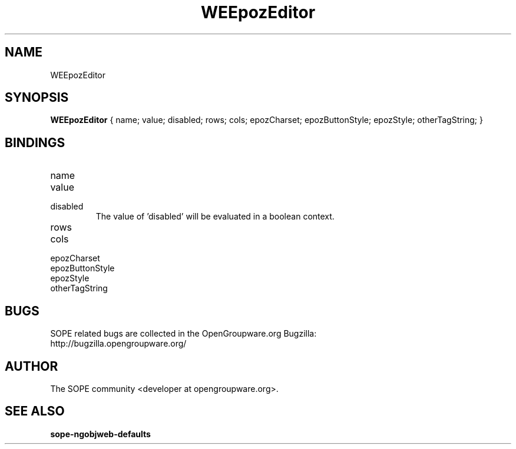 .TH WEEpozEditor 3 "April 2005" "SOPE" "SOPE Dynamic Element Reference"
.\" DO NOT EDIT: this file got autogenerated using woapi2man from:
.\"   ../WEEpozEditor.api
.\" 
.\" Copyright (C) 2005 SKYRIX Software AG. All rights reserved.
.\" ====================================================================
.\"
.\" Copyright (C) 2005 SKYRIX Software AG. All rights reserved.
.\"
.\" Check the COPYING file for further information.
.\"
.\" Created with the help of:
.\"   http://www.schweikhardt.net/man_page_howto.html
.\"

.SH NAME
WEEpozEditor

.SH SYNOPSIS
.B WEEpozEditor
{ name;  value;  disabled;  rows;  cols;  epozCharset;  epozButtonStyle;  epozStyle;  otherTagString; }

.SH BINDINGS
.IP name
.IP value
.IP disabled
The value of 'disabled' will be evaluated in a boolean context.
.IP rows
.IP cols
.IP epozCharset
.IP epozButtonStyle
.IP epozStyle
.IP otherTagString

.SH BUGS
SOPE related bugs are collected in the OpenGroupware.org Bugzilla:
  http://bugzilla.opengroupware.org/

.SH AUTHOR
The SOPE community <developer at opengroupware.org>.

.SH SEE ALSO
.BR sope-ngobjweb-defaults

